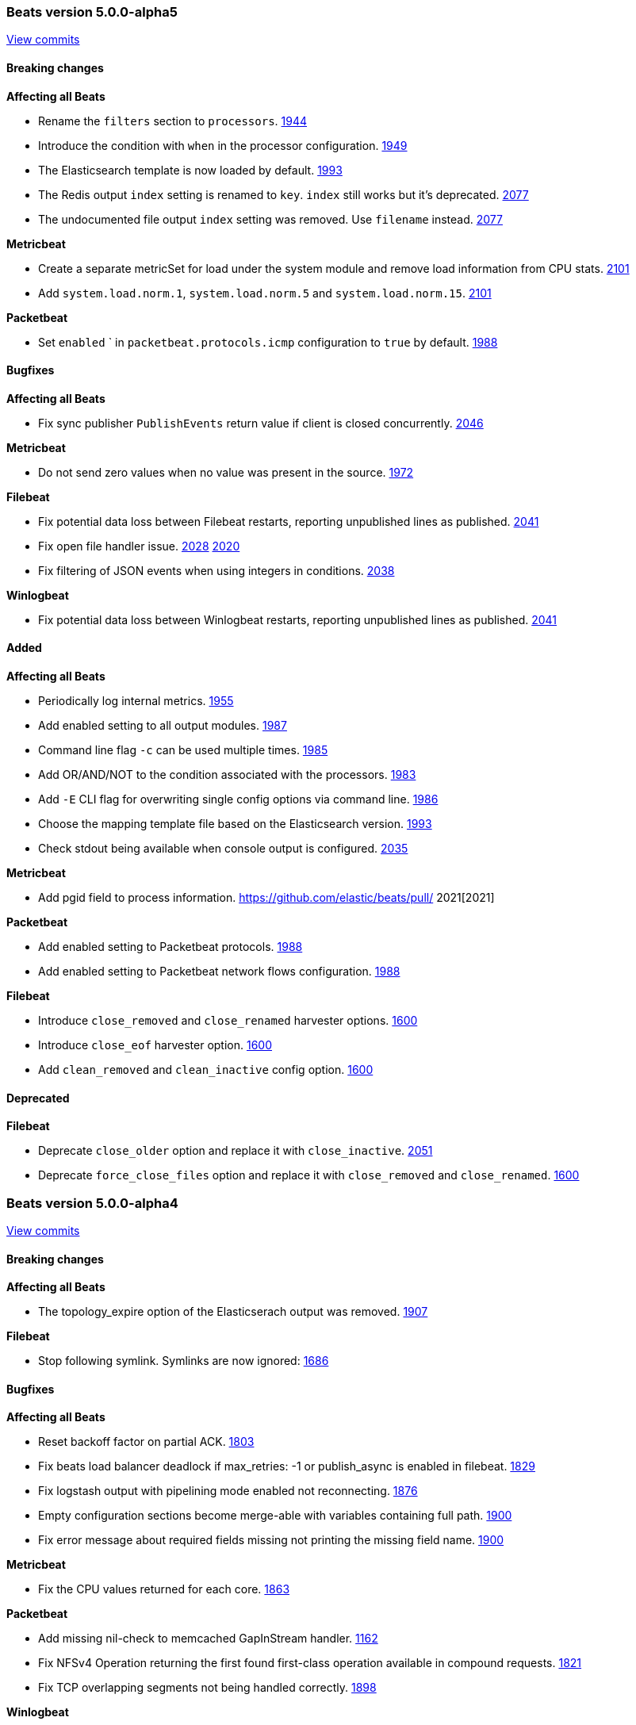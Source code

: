 
// Use these for links to issue and pulls. Note issues and pulls redirect one to
// each other on Github, so don't worry too much on using the right prefix.
:issue: https://github.com/elastic/beats/issues/
:pull: https://github.com/elastic/beats/pull/

////////////////////////////////////////////////////////////
// Template, add newest changes here

=== Beats version HEAD
https://github.com/elastic/beats/compare/v5.0.0-alpha5...master[Check the HEAD diff]

==== Breaking changes

*Affecting all Beats*
- Change Elasticsearch output index configuration to be based on format strings. If index has been configured, no date will be appended anymore to the index name. {pull}2119[2119]

*Metricbeat*
- Change field type system.process.cpu.start_time from keyword to date. {issue}1565[1565]

*Packetbeat*

*Topbeat*

*Filebeat*
- Set close_inactive default to 5 minutes (was 1 hour before)

*Winlogbeat*


==== Bugfixes

*Affecting all Beats*

*Metricbeat*

*Packetbeat*

*Topbeat*

*Filebeat*

*Winlogbeat*

==== Added

*Affecting all Beats*
- Add script to generate the Kibana index-pattern from fields.yml. {pull}2122[2122]
- Enhance redis output key selection based on format string. {pull}2169[2169]
- Configurable redis `keys` using filters and format strings. {pull}2169[2169]

*Metricbeat*

- Use the new scaled_float Elasticsearch type for the percentage values. {pull}2156[2156]
- Add cgroup metrics to the system/process MetricSet. {pull}2184[2184]

*Packetbeat*

*Topbeat*

*Filebeat*

*Winlogbeat*


==== Deprecated

*Affecting all Beats*

*Packetbeat*

*Topbeat*

*Filebeat*

*Winlogbeat*

////////////////////////////////////////////////////////////

[[release-notes-5.0.0-alpha5]]
=== Beats version 5.0.0-alpha5
https://github.com/elastic/beats/compare/v5.0.0-alpha4...v5.0.0-alpha5[View commits]

==== Breaking changes

*Affecting all Beats*

- Rename the `filters` section to `processors`. {pull}1944[1944]
- Introduce the condition with `when` in the processor configuration. {pull}1949[1949]
- The Elasticsearch template is now loaded by default. {pull}1993[1993]
- The Redis output `index` setting is renamed to `key`. `index` still works but it's deprecated. {pull}2077[2077]
- The undocumented file output `index` setting was removed. Use `filename` instead. {pull}2077[2077]

*Metricbeat*

- Create a separate metricSet for load under the system module and remove load information from CPU stats. {pull}2101[2101]
- Add `system.load.norm.1`, `system.load.norm.5` and `system.load.norm.15`. {pull}2101[2101]

*Packetbeat*

- Set `enabled` ` in `packetbeat.protocols.icmp` configuration to `true` by default. {pull}1988[1988]

==== Bugfixes

*Affecting all Beats*

- Fix sync publisher `PublishEvents` return value if client is closed concurrently. {pull}2046[2046]

*Metricbeat*

- Do not send zero values when no value was present in the source. {issue}1972[1972]

*Filebeat*

- Fix potential data loss between Filebeat restarts, reporting unpublished lines as published. {issue}2041[2041]
- Fix open file handler issue. {issue}2028[2028] {pull}2020[2020]
- Fix filtering of JSON events when using integers in conditions. {issue}2038[2038]

*Winlogbeat*

- Fix potential data loss between Winlogbeat restarts, reporting unpublished lines as published. {issue}2041[2041]

==== Added

*Affecting all Beats*

- Periodically log internal metrics. {pull}1955[1955]
- Add enabled setting to all output modules. {pull}1987[1987]
- Command line flag `-c` can be used multiple times. {pull}1985[1985]
- Add OR/AND/NOT to the condition associated with the processors. {pull}1983[1983]
- Add `-E` CLI flag for overwriting single config options via command line. {pull}1986[1986]
- Choose the mapping template file based on the Elasticsearch version. {pull}1993[1993]
- Check stdout being available when console output is configured. {issue}2035[2035]

*Metricbeat*

- Add pgid field to process information. {pull} 2021[2021]

*Packetbeat*

- Add enabled setting to Packetbeat protocols. {pull}1988[1988]
- Add enabled setting to Packetbeat network flows configuration. {pull}1988[1988]

*Filebeat*

- Introduce `close_removed` and `close_renamed` harvester options. {issue}1600[1600]
- Introduce `close_eof` harvester option. {issue}1600[1600]
- Add `clean_removed` and `clean_inactive` config option. {issue}1600[1600]

==== Deprecated

*Filebeat*

- Deprecate `close_older` option and replace it with `close_inactive`. {issue}2051[2051]
- Deprecate `force_close_files` option and replace it with `close_removed` and `close_renamed`. {issue}1600[1600]

[[release-notes-5.0.0-alpha4]]
=== Beats version 5.0.0-alpha4
https://github.com/elastic/beats/compare/v5.0.0-alpha3...v5.0.0-alpha4[View commits]

==== Breaking changes

*Affecting all Beats*

- The topology_expire option of the Elasticserach output was removed. {pull}1907[1907]

*Filebeat*

- Stop following symlink. Symlinks are now ignored: {pull}1686[1686]

==== Bugfixes

*Affecting all Beats*

- Reset backoff factor on partial ACK. {issue}1803[1803]
- Fix beats load balancer deadlock if max_retries: -1 or publish_async is enabled in filebeat. {issue}1829[1829]
- Fix logstash output with pipelining mode enabled not reconnecting. {issue}1876[1876]
- Empty configuration sections become merge-able with variables containing full path. {pull}1900[1900]
- Fix error message about required fields missing not printing the missing field name. {pull}1900[1900]

*Metricbeat*

- Fix the CPU values returned for each core. {issue}1863[1863]

*Packetbeat*

- Add missing nil-check to memcached GapInStream handler. {issue}1162[1162]
- Fix NFSv4 Operation returning the first found first-class operation available in compound requests. {pull}1821[1821]
- Fix TCP overlapping segments not being handled correctly. {pull}1898[1898]

*Winlogbeat*

- Fix issue with rendering forwarded event log records. {pull}1891[1891]

==== Added

*Affecting all Beats*

- Improve error message if compiling regular expression from config files fails. {pull}1900[1900]
- Compression support in the Elasticsearch output. {pull}1835[1835]

*Metricbeat*

- Add MongoDB module. {pull}1837[1837]


[[release-notes-5.0.0-alpha3]]
=== Beats version 5.0.0-alpha3
https://github.com/elastic/beats/compare/v5.0.0-alpha2...v5.0.0-alpha3[View commits]

==== Breaking changes

*Affecting all Beats*

- All configuration settings under `shipper:` are moved to be top level configuration settings. I.e.
  `shipper.name:` becomes `name:` in the configuration file. {pull}1570[1570]

*Topbeat*

- Topbeat is replaced by Metricbeat.

*Filebeat*

- The state for files which fall under ignore_older is not stored anymore. This has the consequence, that if a file which fell under ignore_older is updated, the whole file will be crawled.

==== Bugfixes

*Winlogbeat*

- Adding missing argument to the "Stop processing" log message. {pull}1590[1590]

==== Added

*Affecting all Beats*

- Add conditions to generic filtering. {pull}1623[1623]

*Metricbeat*

- First public release, containing the following modules: apache, mysql, nginx, redis, system, and zookeeper.

*Filebeat*

- The registry format was changed to an array instead of dict. The migration to the new format will happen automatically at the first startup. {pull}1703[1703]

==== Deprecated

*Affecting all Beats*

- The support for doing GeoIP lookups is deprecated and will be removed in version 6.0. {pull}1601[1601]

[[release-notes-1.2.3]]
=== Beats version 1.2.3
https://github.com/elastic/beats/compare/v1.2.2...v1.2.3[View commits]

==== Bugfixes

*Topbeat*

- Fix high CPU usage when using filtering under Windows. {pull}1598[1598]

*Filebeat*

- Fix rotation issue with ignore_older. {issue}1528[1528]

*Winlogbeat*

- Fix panic when reading messages larger than 32K characters on Windows XP and 2003. {pull}1498[1498]

==== Added

*Filebeat*

- Prevent file opening for files which reached ignore_older. {pull}1649[1649]


[[release-notes-5.0.0-alpha2]]
=== Beats version 5.0.0-alpha2
https://github.com/elastic/beats/compare/v5.0.0-alpha1...v5.0.0-alpha2[View commits]

==== Breaking changes

*Affecting all Beats*

- On DEB/RPM installations, the binary files are now found under `/usr/share/{{beat_name}}/bin`, not in `/usr/bin`. {pull}1385[1385]
- The logs are written by default to self rotating files, instead of syslog. {pull}1371[1371]
- Remove deprecated `host` option from elasticsearch, logstash and redis outputs. {pull}1474[1474]

*Packetbeat*

- Configuration of redis topology support changed. {pull}1353[1353]
- Move all Packetbeat configuration options under the packetbeat namespace {issue}1417[1417]

*Filebeat*

- Default location for the registry file was changed to be `data/registry` from the binary directory,
  rather than `.filebeat` in the current working directory. This affects installations for zip/tar.gz/source,
  the location for DEB and RPM packages stays the same. {pull}1373[1373]

==== Bugfixes

*Affecting all Beats*

- Drain response buffers when pipelining is used by Redis output. {pull}1353[1353]
- Unterminated environment variable expressions in config files will now cause an error {pull}1389[1389]
- Fix issue with the automatic template loading when Elasticsearch is not available on Beat start. {issue}1321[1321]
- Fix bug affecting -cpuprofile, -memprofile, and -httpprof CLI flags {pull}1415[1415]
- Fix race when multiple outputs access the same event with logstash output manipulating event {issue}1410[1410] {pull}1428[1428]
- Seed random number generator using crypto.rand package. {pull}1503{1503]
- Fix beats hanging in -configtest {issue}1213[1213]
- Fix kafka log message output {pull}1516[1516]

*Filebeat*

- Improvements in registrar dealing with file rotation. {pull}1281[1281]
- Fix issue with JSON decoding where `@timestamp` or `type` keys with the wrong type could cause Filebeat
  to crash. {issue}1378[1378]
- Fix issue with JSON decoding where values having `null` as values could crash Filebeat. {issue}1466[1466]
- Multiline reader normalizing newline to use `\n`. {pull}1552[1552]

*Winlogbeat*

- Fix panic when reading messages larger than 32K characters on Windows XP and 2003. {pull}1498[1498]
- Fix panic that occurs when reading a large events on Windows Vista and newer. {pull}1499[1499]

==== Added

*Affecting all Beats*

- Add support for TLS to Redis output. {pull}1353[1353]
- Add SOCKS5 proxy support to Redis output. {pull}1353[1353]
- Failover and load balancing support in redis output. {pull}1353[1353]
- Multiple-worker per host support for redis output. {pull}1353[1353]
- Added ability to escape `${x}` in config files to avoid environment variable expansion {pull}1389[1389]
- Configuration options and CLI flags for setting the home, data and config paths. {pull}1373[1373]
- Configuration options and CLI flags for setting the default logs path. {pull}1437[1437]
- Update to Go 1.6.2 {pull}1447[1447]
- Add Elasticsearch template files compatible with Elasticsearch 2.x. {pull}1501[1501]
- Add scripts for managing the dashboards of a single Beat {pull}1359[1359]

*Packetbeat*

- Fix compile issues for OpenBSD. {pull}1347[1347]

*Topbeat*

- Updated elastic/gosigar version so Topbeat can compile on OpenBSD. {pull}1403[1403]

[[release-notes-1.2.2]]
=== Beats version 1.2.2
https://github.com/elastic/beats/compare/v1.2.0...v1.2.2[View commits]

==== Bugfixes

*Affecting all Beats*

- Fix race when multiple outputs access the same event with Logstash output manipulating event. {issue}1410[1410]
- Fix go-daemon (supervisor used in init scripts) hanging when executed over SSH. {issue}1394[1394]

*Filebeat*

- Improvements in registrar dealing with file rotation. {issue}1281[1281]


[[release-notes-1.2.1]]
=== Beats version 1.2.1
https://github.com/elastic/beats/compare/v1.2.0...v1.2.1[View commits]

==== Breaking changes

*Affecting all Beats*

- Require braces for environment variable expansion in config files {pull}1304[1304]
- Removed deprecation warning for the Redis output. {pull}1282[1282]

*Topbeat*

- Fixed name of the setting `stats.proc` to `stats.process` in the default configuration file. {pull}1343[1343]
- Fix issue with cpu.system_p being greater than 1 on Windows {pull}1128[1128]

==== Added

*Topbeat*

- Add username to processes {pull}845[845]

[[release-notes-5.0.0-alpha1]]
=== Beats version 5.0.0-alpha1
https://github.com/elastic/beats/compare/v1.2.0...v5.0.0-alpha1[View commits]

==== Breaking changes

*libbeat*

- Run function to start a Beat now returns an error instead of directly exiting. {pull}771[771]
- The method signature of HandleFlags() was changed to allow returning an error {pull}1249[1249]
- Require braces for environment variable expansion in config files {pull}1304[1304]

*Packetbeat*

- Rename output fields in the dns package. Former flag `recursion_allowed` becomes `recursion_available`. {pull}803[803]
  Former SOA field `ttl` becomes `minimum`. {pull}803[803]
- The fully qualified domain names which are part of output fields values of the dns package now terminate with a dot. {pull}803[803]
- Remove the count field from the exported event {pull}1210[1210]

*Topbeat*

- Rename `proc.cpu.user_p` with `proc.cpu.total_p` as it includes CPU time spent in kernel space {pull}631[631]
- Remove `count` field from the exported fields {pull}1207[1207]
- Rename `input` top level config option to `topbeat`

*Filebeat*

- Scalar values in used in the `fields` configuration setting are no longer automatically converted to strings. {pull}1092[1092]
- Count field was removed from event as not used in filebeat {issue}778[778]

*Winlogbeat*

- The `message_inserts` field was replaced with the `event_data` field {issue}1053[1053]
- The `category` field was renamed to `task` to better align with the Windows Event Log API naming {issue}1053[1053]
- Remove the count field from the exported event {pull}1218[1218]


==== Bugfixes

*Affecting all Beats*

- Logstash output will not retry events that are not JSON-encodable {pull}927[927]

*Packetbeat*

- Create a proper BPF filter when ICMP is the only enabled protocol {issue}757[757]
- Check column length in pgsql parser. {issue}565[565]
- Harden pgsql parser. {issue}565[565]

*Topbeat*

- Fix issue with `cpu.system_p` being greater than 1 on Windows {pull}1128[1128]

*Filebeat*

- Stop filebeat if started without any prospectors defined or empty prospectors {pull}644[644] {pull}647[647]
- Improve shutdown of crawler and prospector to wait for clean completion {pull}720[720]
- Omit `fields` from Filebeat events when null {issue}899[899]

*Winlogbeat*

==== Added

*Affecting all Beats*

- Update builds to Golang version 1.6
- Add option to Elasticsearch output to pass http parameters in index operations {issue}805[805]
- Improve Logstash and Elasticsearch backoff behavior. {pull}927[927]
- Add experimental Kafka output. {pull}942[942]
- Add config file option to configure GOMAXPROCS. {pull}969[969]
- Improve shutdown handling in libbeat. {pull}1075[1075]
- Add `fields` and `fields_under_root` options under the `shipper` configuration {pull}1092[1092]
- Add the ability to use a SOCKS5 proxy with the Logstash output {issue}823[823]
- The `-configtest` flag will now print "Config OK" to stdout on success {pull}1249[1249]

*Packetbeat*

- Change the DNS library used throughout the dns package to github.com/miekg/dns. {pull}803[803]
- Add support for NFS v3 and v4. {pull}1231[1231]
- Add support for EDNS and DNSSEC. {pull}1292[1292]

*Topbeat*

- Add `username` to processes {pull}845[845]

*Filebeat*

- Add the ability to set a list of tags for each prospector {pull}1092[1092]
- Add JSON decoding support {pull}1143[1143]


*Winlogbeat*

- Add caching of event metadata handles and the system render context for the wineventlog API {pull}888[888]
- Improve config validation by checking for unknown top-level YAML keys. {pull}1100[1100]
- Add the ability to set tags, fields, and fields_under_root as options for each event log {pull}1092[1092]
- Add additional data to the events published by Winlogbeat. The new fields are `activity_id`,
`event_data`, `keywords`, `opcode`, `process_id`, `provider_guid`, `related_activity_id`,
`task`, `thread_id`, `user_data`, and `version`. {issue}1053[1053]
- Add `event_id`, `level`, and `provider` configuration options for filtering events {pull}1218[1218]
- Add `include_xml` configuration option for including the raw XML with the event {pull}1218[1218]

==== Known issues
* All Beats can hang or panic on shutdown if the next server in the pipeline (e.g. Elasticsearch or Logstash) is
  not reachable. {issue}1319[1319]
* When running the Beats as a service on Windows, you need to manually load the Elasticsearch mapping
  template. {issue}1315[1315]
* The ES template automatic load doesn't work if Elasticsearch is not available when the Beat is starting. {issue}1321[1321]


[[release-notes-1.2.0]]
=== Beats version 1.2.0
https://github.com/elastic/beats/compare/v1.1.2...v1.2.0[View commits]

==== Breaking changes

*Filebeat*

- Default config for ignore_older is now infinite instead of 24h, means ignore_older is disabled by default. Use close_older to only close file handlers.

==== Bugfixes

*Packetbeat*

- Split real_ip_header value when it contains multiple IPs {pull}1241[1241]

*Winlogbeat*

- Fix invalid `event_id` on Windows XP and Windows 2003 {pull}1227[1227]

==== Added

*Affecting all Beats*

- Add ability to override configuration settings using environment variables {issue}114[114]
- Libbeat now always exits through a single exit method for proper cleanup and control {pull}736[736]
- Add ability to create Elasticsearch mapping on startup {pull}639[639]

*Topbeat*

- Add the command line used to start processes {issue}533[533]

*Filebeat*

- Add close_older configuration option to complete ignore_older https://github.com/elastic/filebeat/issues/181[181]

[[release-notes-1.1.2]]
=== Beats version 1.1.2
https://github.com/elastic/beats/compare/v1.1.1...v1.1.2[View commits]

==== Bugfixes

*Filebeat*

- Fix registrar bug for rotated files {pull}1010[1010]


[[release-notes-1.1.1]]
=== Beats version 1.1.1
https://github.com/elastic/beats/compare/v1.1.0...v1.1.1[View commits]

==== Bugfixes

*Affecting all Beats*

- Fix logstash output loop hanging in infinite loop on too many output errors. {pull}944[944]
- Fix critical bug in filebeat and winlogbeat potentially dropping events. {pull}953[953]

[[release-notes-1.1.0]]
=== Beats version 1.1.0
https://github.com/elastic/beats/compare/v1.0.1...v1.1.0[View commits]

==== Bugfixes

*Affecting all Beats*

- Fix logging issue with file based output where newlines could be misplaced
  during concurrent logging {pull}650[650]
- Reduce memory usage by separate queue sizes for single events and bulk events. {pull}649[649] {issue}516[516]
- Set default default bulk_max_size value to 2048 {pull}628[628]

*Packetbeat*

- Fix setting direction to out and use its value to decide when dropping events if ignore_outgoing is enabled {pull}557[557]
- Fix logging issue with file-based output where newlines could be misplaced
  during concurrent logging {pull}650[650]
- Reduce memory usage by having separate queue sizes for single events and bulk events. {pull}649[649] {issue}516[516]
- Set default bulk_max_size value to 2048 {pull}628[628]
- Fix logstash window size of 1 not increasing. {pull}598[598]

*Packetbeat*

- Fix the condition that determines whether the direction of the transaction is set to "outgoing". Packetbeat uses the
  direction field to determine which transactions to drop when dropping outgoing transactions. {pull}557[557]
- Allow PF_RING sniffer type to be configured using pf_ring or pfring {pull}671[671]

*Filebeat*

- Set spool_size default value to 2048 {pull}628[628]

==== Added

*Affecting all Beats*

- Add include_fields and drop_fields as part of generic filtering {pull}1120[1120]
- Make logstash output compression level configurable. {pull}630[630]
- Some publisher options refactoring in libbeat {pull}684[684]
- Move event preprocessor applying GeoIP to packetbeat {pull}772[772]

*Packetbeat*

- Add support for capturing DNS over TCP network traffic. {pull}486[486] {pull}554[554]

*Topbeat*

- Group all CPU usage per core statistics and export them optionally if cpu_per_core is configured {pull}496[496]

*Filebeat*

- Add multiline support for combining multiple related lines into one event. {issue}461[461]
- Add `exclude_lines` and `include_lines` options for regexp based line filtering. {pull}430[430]
- Add `exclude_files` configuration option. {pull}563[563]
- Add experimental option to enable filebeat publisher pipeline to operate asynchonrously {pull}782[782]

*Winlogbeat*

- First public release of Winlogbeat

[[release-notes-1.0.1]]
=== Beats version 1.0.1
https://github.com/elastic/beats/compare/v1.0.0...v1.0.1[Check 1.0.1 diff]

==== Bugfixes

*Filebeat*

- Fix force_close_files in case renamed file appeared very fast. https://github.com/elastic/filebeat/pull/302[302]

*Packetbeat*

- Improve MongoDB message correlation. {issue}377[377]
- Improve redis parser performance. {issue}442[422]
- Fix panic on nil in redis protocol parser. {issue}384[384]
- Fix errors redis parser when messages are split in multiple TCP segments. {issue}402[402]
- Fix errors in redis parser when length prefixed strings contain sequences of CRLF. {issue}#402[402]
- Fix errors in redis parser when dealing with nested arrays. {issue}402[402]

[[release-notes-1.0.0]]
=== Beats version 1.0.0
https://github.com/elastic/beats/compare/1.0.0-rc2...1.0.0[Check 1.0.0 diff]

==== Breaking changes

*Topbeat*

- Change proc type to process #138


==== Bugfixes

*Affecting all Beats*

- Fix random panic on shutdown by calling shutdown handler only once. elastic/filebeat#204
- Fix credentials are not send when pinging an elasticsearch host. elastic/fileabeat#287

*Filebeat*

- Fix problem that harvesters stopped reading after some time and filebeat stopped processing events #257
- Fix line truncating by internal buffers being reused by accident #258
- Set default ignore_older to 24 hours #282




[[release-notes-1.0.0-rc2]]
=== Beats version 1.0.0-rc2
https://github.com/elastic/beats/compare/1.0.0-rc1...1.0.0-rc2[Check 1.0.0-rc2
diff]

==== Breaking changes

*Affecting all Beats*

- The `shipper` output field is renamed to `beat.name`. #285
- Use of `enabled` as a configuration option for outputs (elasticsearch,
  logstash, etc.) has been removed. #264
- Use of `disabled` as a configuration option for tls has been removed. #264
- The `-test` command line flag was renamed to `-configtest`. #264
- Disable geoip by default. To enable it uncomment in config file. #305


*Filebeat*

- Removed utf-16be-bom encoding support. Support will be added with fix for #205
- Rename force_close_windows_files to force_close_files and make it available for all platforms.


==== Bugfixes

*Affecting all Beats*

- Disable logging to stderr after configuration phase. #276
- Set the default file logging path when not set in config. #275
- Fix bug silently dropping records based on current window size. elastic/filebeat#226
- Fix direction field in published events. #300
- Fix elasticsearch structured errors breaking error handling. #309

*Packetbeat*

- Packetbeat will now exit if a configuration error is detected. #357
- Fixed an issue handling DNS requests containing no questions. #369

*Topbeat*

- Fix leak of Windows handles. #98
- Fix memory leak of process information. #104

*Filebeat*

- Filebeat will now exit if a configuration error is detected. #198
- Fix to enable prospector to harvest existing files that are modified. #199
- Improve line reading and encoding to better keep track of file offsets based
  on encoding. #224
- Set input_type by default to "log"


==== Added

*Affecting all Beats*

- Added `beat.hostname` to contain the hostname where the Beat is running on as
  returned by the operating system. #285
- Added timestamp for file logging. #291

*Filebeat*

- Handling end of line under windows was improved #233



[[release-notes-1.0.0-rc1]]
=== Beats version 1.0.0-rc1
https://github.com/elastic/beats/compare/1.0.0-beta4...1.0.0-rc1[Check
1.0.0-rc1 diff]

==== Breaking changes

*Affecting all Beats*

- Rename timestamp field with @timestamp. #237

*Packetbeat*

- Rename timestamp field with @timestamp. #343

*Topbeat*

- Rename timestamp field with @timestamp for a better integration with
Logstash. #80

*Filebeat*

- Rename the timestamp field with @timestamp #168
- Rename tail_on_rotate prospector config to tail_files
- Removal of line field in event. Line number was not correct and does not add value. #217


==== Bugfixes

*Affecting all Beats*

- Use stderr for console log output. #219
- Handle empty event array in publisher. #207
- Respect '*' debug selector in IsDebug. #226 (elastic/packetbeat#339)
- Limit number of workers for Elasticsearch output. elastic/packetbeat#226
- On Windows, remove service related error message when running in the console. #242
- Fix waitRetry no configured in single output mode configuration. elastic/filebeat#144
- Use http as the default scheme in the elasticsearch hosts #253
- Respect max bulk size if bulk publisher (collector) is disabled or sync flag is set.
- Always evaluate status code from Elasticsearch responses when indexing events. #192
- Use bulk_max_size configuration option instead of bulk_size. #256
- Fix max_retries=0 (no retries) configuration option. #266
- Filename used for file based logging now defaults to beat name. #267

*Packetbeat*

- Close file descriptors used to monitor processes. #337
- Remove old RPM spec file. It moved to elastic/beats-packer. #334

*Topbeat*

- Don't wait for one period until shutdown #75

*Filebeat*

- Omit 'fields' from event JSON when null. #126
- Make offset and line value of type long in elasticsearch template to prevent overflow. #140
- Fix locking files for writing behaviour. #156
- Introduce 'document_type' config option per prospector to define document type
  for event stored in elasticsearch. #133
- Add 'input_type' field to published events reporting the prospector type being used. #133
- Fix high CPU usage when not connected to Elasticsearch or Logstash. #144
- Fix issue that files were not crawled anymore when encoding was set to something other then plain. #182


==== Added

*Affecting all Beats*

- Add Console output plugin. #218
- Add timestamp to log messages #245
- Send @metadata.beat to Logstash instead of @metadata.index to prevent
  possible name clashes and give user full control over index name used for
  Elasticsearch
- Add logging messages for bulk publishing in case of error #229
- Add option to configure number of parallel workers publishing to Elasticsearch
  or Logstash.
- Set default bulk size for Elasticsearch output to 50.
- Set default http timeout for Elasticsearch to 90s.
- Improve publish retry if sync flag is set by retrying only up to max bulk size
  events instead of all events to be published.

*Filebeat*

- Introduction of backoff, backoff_factor, max_backoff, partial_line_waiting, force_close_windows_files
  config variables to make crawling more configurable.
- All Godeps dependencies were updated to master on 2015-10-21 [#122]
- Set default value for ignore_older config to 10 minutes. #164
- Added the fields_under_root setting to optionally store the custom fields top
level in the output dictionary. #188
- Add more encodings by using x/text/encodings/htmlindex package to select
  encoding by name.




[[release-notes-1.0.0-beta4]]
=== Beats version 1.0.0-beta4
https://github.com/elastic/beats/compare/1.0.0-beta3...1.0.0-beta4[Check
1.0.0-beta4 diff]


==== Breaking changes

*Affecting all Beats*

- Update tls config options naming from dash to underline #162
- Feature/output modes: Introduction of PublishEvent(s) to be used by beats #118 #115

*Packetbeat*

- Renamed http module config file option 'strip_authorization' to 'redact_authorization'
- Save_topology is set to false by default
- Rename elasticsearch index to [packetbeat-]YYYY.MM.DD

*Topbeat*

- Percentage fields (e.g user_p) are exported as a float between 0 and 1 #34


==== Bugfixes

*Affecting all Beats*

- Determine Elasticsearch index for an event based on UTC time #81
- Fixing ES output's defaultDeadTimeout so that it is 60 seconds #103
- ES outputer: fix timestamp conversion #91
- Fix TLS insecure config option #239
- ES outputer: check bulk API per item status code for retransmit on failure.

*Packetbeat*

- Support for lower-case header names when redacting http authorization headers
- Redact proxy-authorization if redact-authorization is set
- Fix some multithreading issues #203
- Fix negative response time #216
- Fix memcache TCP connection being nil after dropping stream data. #299
- Add missing DNS protocol configuration to documentation #269

*Topbeat*

- Don't divide the reported memory by an extra 1024 #60


==== Added

*Affecting all Beats*

- Add logstash output plugin #151
- Integration tests for Beat -> Logstash -> Elasticsearch added #195 #188 #168 #137 #128 #112
- Large updates and improvements to the documentation
- Add direction field to publisher output to indicate inbound/outbound transactions #150
- Add tls configuration support to elasticsearch and logstash outputers #139
- All external dependencies were updated to the latest version. Update to Golang 1.5.1 #162
- Guarantee ES index is based in UTC time zone #164
- Cache: optional per element timeout #144
- Make it possible to set hosts in different ways. #135
- Expose more TLS config options #124
- Use the Beat name in the default configuration file path #99

*Packetbeat*

- add [.editorconfig file](http://editorconfig.org/)
- add (experimental/unsupported?) saltstack files
- Sample config file cleanup
- Moved common documentation to [libbeat repository](https://github.com/elastic/libbeat)
- Update build to go 1.5.1
- Adding device descriptions to the -device output.
- Generate coverage for system tests
- Move go-daemon dependency to beats-packer
- Rename integration tests to system tests
- Made the `-devices` option more user friendly in case `sudo` is not used.
  Issue #296.
- Publish expired DNS transactions #301
- Update protocol guide to libbeat changes
- Add protocol registration to new protocol guide
- Make transaction timeouts configurable #300
- Add direction field to the exported fields #317

*Topbeat*

- Document fields in a standardized format (etc/fields.yml) #34
- Updated to use new libbeat Publisher #37 #41
- Update to go 1.5.1 #43
- Updated configuration files with comments for all options #65
- Documentation improvements


==== Deprecated

*Affecting all Beats*

- Redis output was deprecated #169 #145
- Host and port configuration options are deprecated. They are replaced by the hosts
 configuration option. #141
